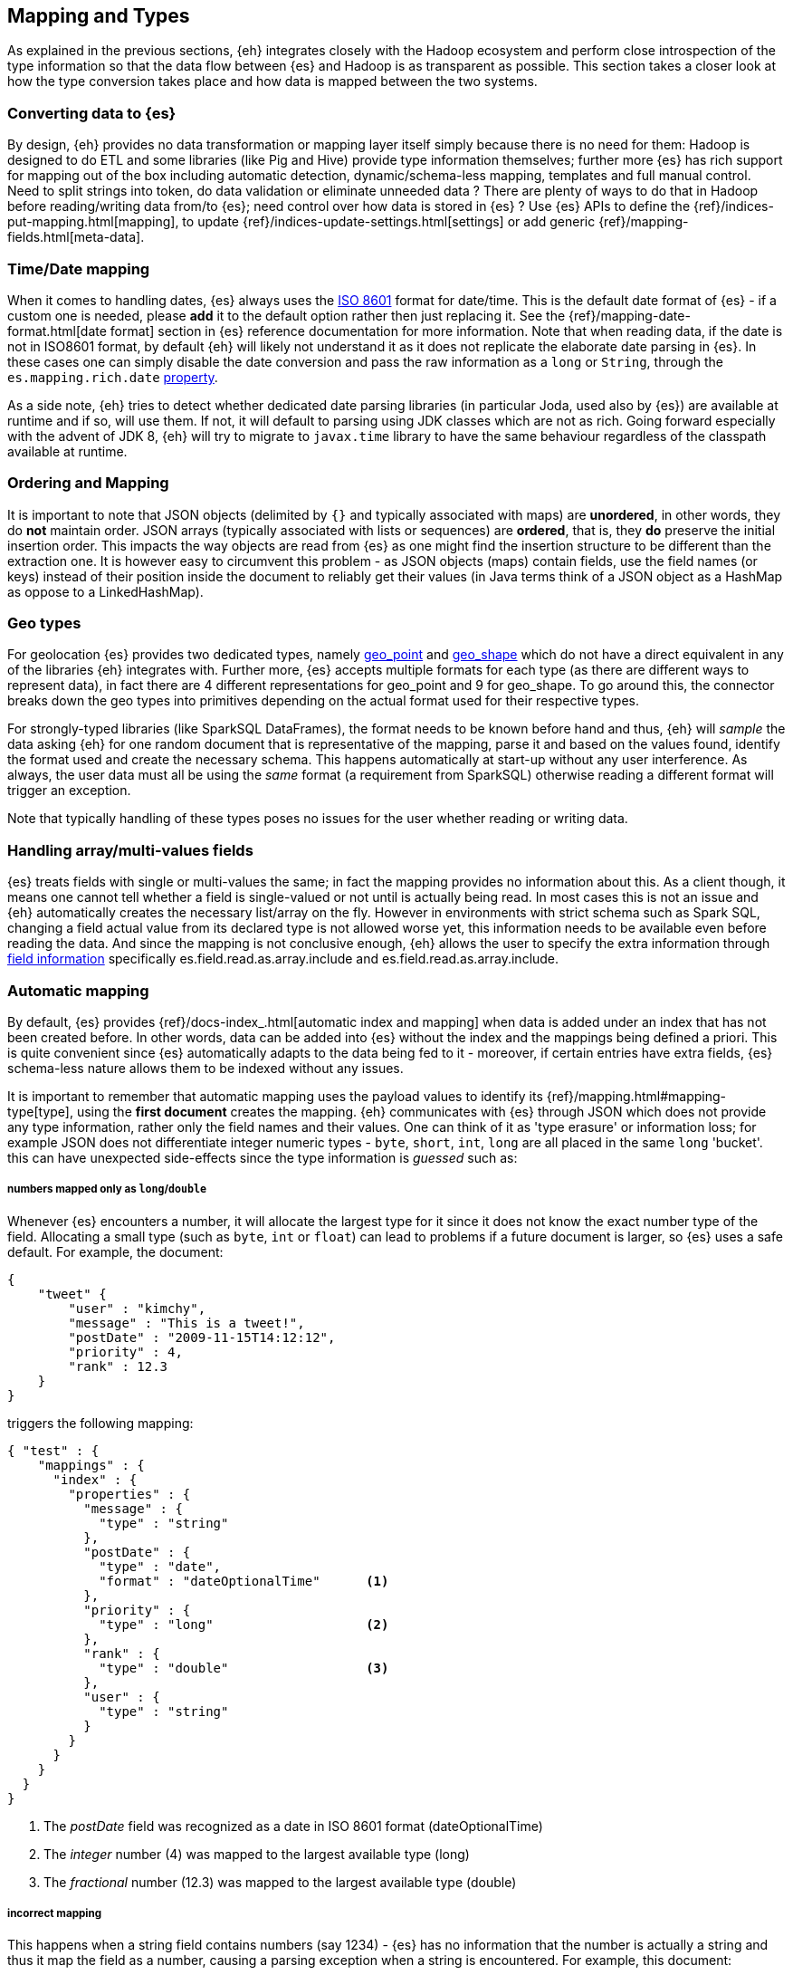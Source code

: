 [[mapping]]
== Mapping and Types

As explained in the previous sections, {eh} integrates closely with the Hadoop ecosystem and perform close introspection of the type information so that the data flow between {es} and Hadoop is as transparent as possible.
This section takes a closer look at how the type conversion takes place and how data is mapped between the two systems.

[float]
=== Converting data to {es}

By design, {eh} provides no data transformation or mapping layer itself simply because there is no need for them: Hadoop is designed to do ETL and some libraries (like Pig and Hive) provide type information themselves; further more {es} has rich support for mapping out of the box including automatic detection,  dynamic/schema-less mapping, templates and full manual control.
Need to split strings into token, do data validation or eliminate unneeded data ? There are plenty of ways to do that in Hadoop before reading/writing data from/to {es}; need control over how data is stored in {es} ? Use {es} APIs to define the  {ref}/indices-put-mapping.html[mapping], to update {ref}/indices-update-settings.html[settings] or add generic {ref}/mapping-fields.html[meta-data].

////
Instead of 'reinventing the wheel' and replicating functionality, {eh} focuses on what is missing by recognizing and leveraging existing features.
////

[float]
[[mapping-date]]
=== Time/Date mapping

When it comes to handling dates, {es} always uses the http://en.wikipedia.org/wiki/ISO_8601[ISO 8601] format for date/time. This is the default date format of {es} - if a custom one is needed, please *add* it to the default option rather then just replacing it. See the {ref}/mapping-date-format.html[date format] section in {es} reference documentation for more information.
Note that when reading data, if the date is not in ISO8601 format, by default {eh} will likely not understand it as it does not replicate the elaborate date parsing in {es}. In these cases one can simply disable the date conversion
and pass the raw information as a `long` or `String`, through the `es.mapping.rich.date` <<cfg-field-info, property>>.

As a side note, {eh} tries to detect whether dedicated date parsing libraries (in particular Joda, used also by {es}) are available at runtime and if so, will use them. If not, it will default to parsing using JDK classes which are not
as rich. Going forward especially with the advent of JDK 8, {eh} will try to migrate to `javax.time` library to have the same behaviour regardless of the classpath available at runtime.

[float]
[[mapping-arrays]]
=== Ordering and Mapping

It is important to note that JSON objects (delimited by `{}` and typically associated with maps) are *unordered*, in other words, they do *not* maintain order. JSON
arrays (typically associated with lists or sequences) are *ordered*, that is, they *do* preserve the initial insertion order. This impacts the way objects are read from {es} as one might find the insertion structure to be different than the extraction one.
It is however easy to circumvent this problem - as JSON objects (maps) contain fields, use the field names (or keys) instead of their position inside the document to reliably get their values (in Java terms think of a JSON object as a +HashMap+ as oppose to a +LinkedHashMap+).

[float]
[[mapping-geo]]
=== Geo types

For geolocation {es} provides two dedicated types, namely https://www.elastic.co/guide/en/elasticsearch/reference/2.1/geo-point.html[+geo_point+] and https://www.elastic.co/guide/en/elasticsearch/reference/2.1/geo-shape.html[+geo_shape+]
which do not have a direct equivalent in any of the libraries {eh} integrates with. Further more, {es} accepts multiple formats for each type (as there are different ways to represent data), in fact there are 4 different representations
for +geo_point+ and 9 for +geo_shape+.
To go around this, the connector breaks down the geo types into primitives depending on the actual format used for their respective types. 

For strongly-typed libraries (like SparkSQL ++DataFrame++s), the format needs to be known before hand and thus, {eh} will _sample_ the data asking {eh} for one random document that is representative of the mapping, parse it and based
on the values found, identify the format used and create the necessary schema. This happens automatically at start-up without any user interference. As always, the user data must all be using the _same_ format (a requirement from
SparkSQL) otherwise reading a different format will trigger an exception.

Note that typically handling of these types poses no issues for the user whether reading or writing data.

[float]
[[mapping-multi-values]]
=== Handling array/multi-values fields

{es} treats fields with single or multi-values the same; in fact the mapping provides no information about this. As a client though, it means one cannot tell whether a field is single-valued or not until is actually being read. In most cases this is not an issue and {eh} automatically creates the necessary list/array on the fly. However in environments with strict schema such as Spark SQL, changing a field actual value from its declared type is not allowed worse yet, this information needs to be available even before reading the data. And since the mapping is not conclusive enough, {eh} allows the user to specify the extra information through <<cfg-field-info, field information>> specifically +es.field.read.as.array.include+ and +es.field.read.as.array.include+.

[float]
=== Automatic mapping

By default, {es} provides {ref}/docs-index_.html[automatic index and mapping] when data is added under an index that has not been created before. In other words, data can be added into {es} without the index and the mappings being defined a priori. This is quite convenient since {es} automatically adapts to the data being fed to it - moreover, if certain entries have extra fields, {es} schema-less nature allows them to be indexed without any issues.

[[auto-mapping-type-loss]]
It is important to remember that automatic mapping uses the payload values to identify its {ref}/mapping.html#mapping-type[type], using the *first document* creates the mapping. {eh} communicates with {es} through JSON which does not provide any type information, rather only the field names and their values. One can think of it as 'type erasure' or information loss; for example JSON does not differentiate integer numeric types - `byte`, `short`, `int`, `long` are all placed in the same `long` 'bucket'. this can have unexpected side-effects since the type information is _guessed_ such as:

[float]
===== numbers mapped only as `long`/`double`
Whenever {es} encounters a number, it will allocate the largest type for it since it does not know the exact number type of the field. Allocating a small type (such as `byte`, `int` or `float`) can lead to problems if a future document is larger, so {es} uses a safe default.
For example, the document:
[source, json]
----
{
    "tweet" {
        "user" : "kimchy",
        "message" : "This is a tweet!",
        "postDate" : "2009-11-15T14:12:12",
        "priority" : 4,
        "rank" : 12.3
    }
}
----
triggers the following mapping:
[source, json]
----
{ "test" : {
    "mappings" : {
      "index" : {
        "properties" : {
          "message" : {
            "type" : "string"
          },
          "postDate" : {
            "type" : "date",
            "format" : "dateOptionalTime"      <1>
          },
          "priority" : {
            "type" : "long"                    <2>
          },
          "rank" : {
            "type" : "double"                  <3>
          },
          "user" : {
            "type" : "string"
          }
        }
      }
    }
  }
}
----
<1> The _postDate_ field was recognized as a date in ISO 8601 format (+dateOptionalTime+)
<2> The _integer_ number (+4+) was mapped to the largest available type (+long+)
<3> The _fractional_ number (+12.3+) was mapped to the largest available type (+double+)

[float]
===== incorrect mapping
This happens when a string field contains numbers (say +1234+) - {es} has no information that the number is actually a string and thus it map the field as a number, causing a parsing exception when a string is encountered.
For example, this document:
[source, json]
----
{ "array":[123, "string"] }
----

causes an exception with automatic mapping:
[source, json]
----
{"error":"MapperParsingException[failed to parse [array]]; nested: NumberFormatException[For input string: \"string\"]; ","status":400}
----

because the field +array+ is initially detected as a number (because of +123+) which causes +"string"+ to trigger the parsing exception since clearly it is not a number. The same issue tends to occur with strings might be
interpreted as dates.

Hence if the defaults need to be overridden and/or if you experience the problems exposed above, potentially due to a diverse dataset, consider using <<explicit-mapping>>.

[float]
==== Disabling automatic mapping

{es} allows 'automatic index creation' as well as 'dynamic mapping' (for extra fields present in documents) to be disabled through the `action.auto_create_index` and `index.mapper.dynamic` settings on the nodes config files. As a safety net, {eh} provides a dedicated configuration <<configuration-options-index,option>> `es.index.auto.create` which allows {eh} to either create the index or not without having to modify the {es} cluster options.

[float]
[[explicit-mapping]]
=== Explicit mapping

Explicit or manual mapping should be considered when the defaults need to be overridden, if the data is detected incorrectly (as explained above) or, in most cases, to customize the index analysis.
Refer to {es} {ref}/indices-create-index.html[create index] and {ref}/indices-put-mapping.html[mapping] documentation on how to define an index and its types - note that these need to be present *before* data is being uploaded to {es} (otherwise automatic mapping will be used by {es}, if enabled).

TIP: In most cases, {ref}/indices-templates.html[templates] are quite handy as they are automatically applied to new indices created that match the pattern; in other words instead of defining the mapping per index, one can just define the template once and then have it applied to all indices that match its pattern.
